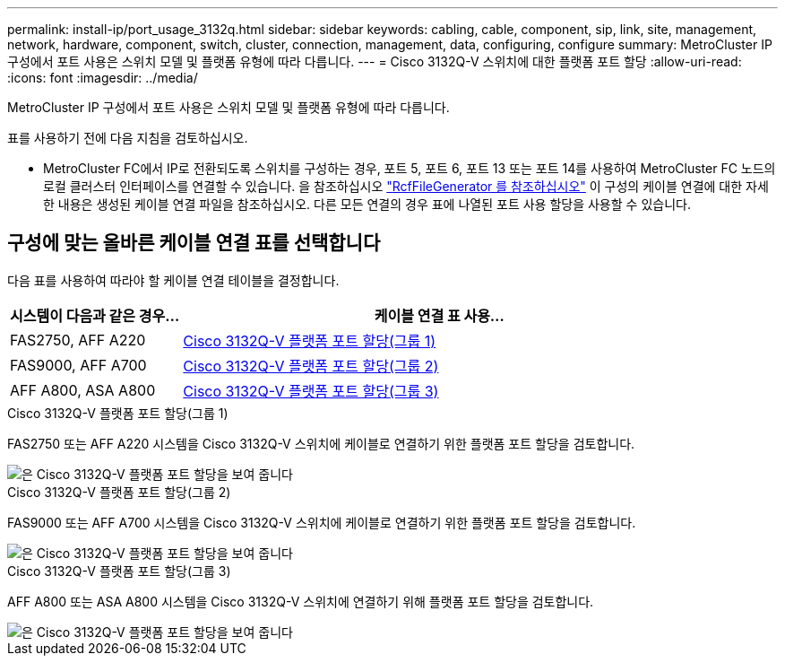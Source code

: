 ---
permalink: install-ip/port_usage_3132q.html 
sidebar: sidebar 
keywords: cabling, cable, component, sip, link, site, management, network, hardware, component, switch, cluster, connection, management, data, configuring, configure 
summary: MetroCluster IP 구성에서 포트 사용은 스위치 모델 및 플랫폼 유형에 따라 다릅니다. 
---
= Cisco 3132Q-V 스위치에 대한 플랫폼 포트 할당
:allow-uri-read: 
:icons: font
:imagesdir: ../media/


[role="lead"]
MetroCluster IP 구성에서 포트 사용은 스위치 모델 및 플랫폼 유형에 따라 다릅니다.

표를 사용하기 전에 다음 지침을 검토하십시오.

* MetroCluster FC에서 IP로 전환되도록 스위치를 구성하는 경우, 포트 5, 포트 6, 포트 13 또는 포트 14를 사용하여 MetroCluster FC 노드의 로컬 클러스터 인터페이스를 연결할 수 있습니다. 을 참조하십시오 link:https://mysupport.netapp.com/site/tools/tool-eula/rcffilegenerator["RcfFileGenerator 를 참조하십시오"^] 이 구성의 케이블 연결에 대한 자세한 내용은 생성된 케이블 연결 파일을 참조하십시오. 다른 모든 연결의 경우 표에 나열된 포트 사용 할당을 사용할 수 있습니다.




== 구성에 맞는 올바른 케이블 연결 표를 선택합니다

다음 표를 사용하여 따라야 할 케이블 연결 테이블을 결정합니다.

[cols="25,75"]
|===
| 시스템이 다음과 같은 경우... | 케이블 연결 표 사용... 


 a| 
FAS2750, AFF A220
| <<table_1_cisco_3132q,Cisco 3132Q-V 플랫폼 포트 할당(그룹 1)>> 


| FAS9000, AFF A700 | <<table_2_cisco_3132q,Cisco 3132Q-V 플랫폼 포트 할당(그룹 2)>> 


| AFF A800, ASA A800 | <<table_3_cisco_3132q,Cisco 3132Q-V 플랫폼 포트 할당(그룹 3)>> 
|===
.Cisco 3132Q-V 플랫폼 포트 할당(그룹 1)
FAS2750 또는 AFF A220 시스템을 Cisco 3132Q-V 스위치에 케이블로 연결하기 위한 플랫폼 포트 할당을 검토합니다.

image::../media/mcc-ip-cabling-a-fas2750-or-a220-to-a-cisco-3132q-v-switch.png[은 Cisco 3132Q-V 플랫폼 포트 할당을 보여 줍니다]

.Cisco 3132Q-V 플랫폼 포트 할당(그룹 2)
FAS9000 또는 AFF A700 시스템을 Cisco 3132Q-V 스위치에 케이블로 연결하기 위한 플랫폼 포트 할당을 검토합니다.

image::../media/mcc-ip-cabling-a-fas9000-or-aff-a700-to-a-cisco-3132q-v-switch.png[은 Cisco 3132Q-V 플랫폼 포트 할당을 보여 줍니다]

.Cisco 3132Q-V 플랫폼 포트 할당(그룹 3)
AFF A800 또는 ASA A800 시스템을 Cisco 3132Q-V 스위치에 연결하기 위해 플랫폼 포트 할당을 검토합니다.

image::../media/cabling-an-aff-a800-to-a-cisco-3132q-v-switch.png[은 Cisco 3132Q-V 플랫폼 포트 할당을 보여 줍니다]
